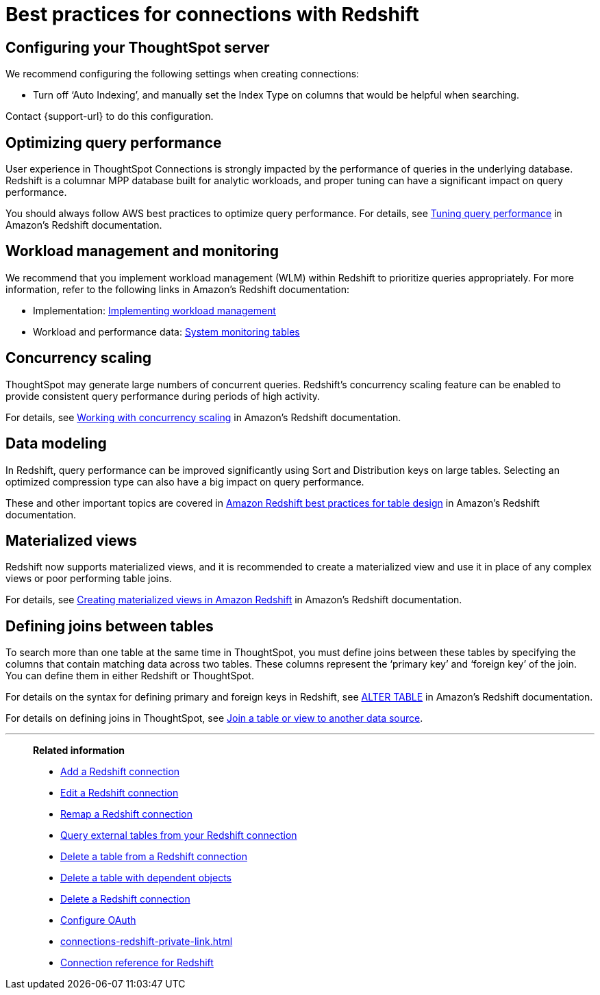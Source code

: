 = Best practices for connections with {connection}
:last_updated: 7/7/2021
:linkattrs:
:page-aliases: /admin/ts-cloud/ts-cloud-embrace-redshift-best.adoc
:experimental:
:page-layout: default-cloud
:description: You can connect to Redshift using ThoughtSpot Connections, and start searching your data. This article contains helpful pointers on data modeling.
:connection: Redshift

== Configuring your ThoughtSpot server

We recommend configuring the following settings when creating connections:

* Turn off '`Auto Indexing`', and manually set the Index Type on columns that would be helpful when searching.

Contact {support-url} to do this configuration.

== Optimizing query performance

User experience in ThoughtSpot Connections is strongly impacted by the performance of queries in the underlying database.
{connection} is a columnar MPP database built for analytic workloads, and proper tuning can have a significant impact on query performance.

You should always follow AWS best practices to optimize query performance.
For details, see https://docs.aws.amazon.com/redshift/latest/dg/c-optimizing-query-performance.html[Tuning query performance^] in Amazon's {connection} documentation.

== Workload management and monitoring

We recommend that you implement workload management (WLM) within {connection} to prioritize queries appropriately.
For more information, refer to the following links in Amazon's {connection} documentation:

* Implementation: https://docs.aws.amazon.com/redshift/latest/dg/cm-c-implementing-workload-management.html[Implementing workload management^]
* Workload and performance data: https://docs.aws.amazon.com/redshift/latest/dg/cm-c-wlm-query-monitoring-rules.html#cm-c-wlm-query-monitoring-metrics[System monitoring tables^]

== Concurrency scaling

ThoughtSpot may generate large numbers of concurrent queries.
{connection}'s concurrency scaling feature can be enabled to provide consistent query performance during periods of high activity.

For details, see https://docs.aws.amazon.com/redshift/latest/dg/concurrency-scaling.html[Working with concurrency scaling^] in Amazon's {connection} documentation.

== Data modeling

In {connection}, query performance can be improved significantly using Sort and Distribution keys on large tables.
Selecting an optimized compression type can also have a big impact on query performance.

These and other important topics are covered in https://docs.aws.amazon.com/redshift/latest/dg/c_designing-tables-best-practices.html[Amazon {connection} best practices for table design^] in Amazon's {connection} documentation.

== Materialized views

{connection} now supports materialized views, and it is recommended to create a materialized view and use it in place of any complex views or poor performing table joins.

For details, see https://docs.aws.amazon.com/redshift/latest/dg/materialized-view-overview.html[Creating materialized views in Amazon {connection}^] in Amazon's {connection} documentation.

== Defining joins between tables

To search more than one table at the same time in ThoughtSpot, you must define joins between these tables by specifying the columns that contain matching data across two tables.
These columns represent the '`primary key`' and '`foreign key`' of the join.
You can define them in either {connection} or ThoughtSpot.

For details on the syntax for defining primary and foreign keys in {connection}, see https://docs.aws.amazon.com/redshift/latest/dg/r_ALTER_TABLE.html[ALTER TABLE^] in Amazon's {connection} documentation.

For details on defining joins in ThoughtSpot, see xref:relationship-create.adoc[Join a table or view to another data source].

'''
> **Related information**
>
> * xref:connections-redshift-add.adoc[Add a {connection} connection]
> * xref:connections-redshift-edit.adoc[Edit a {connection} connection]
> * xref:connections-redshift-remap.adoc[Remap a {connection} connection]
> * xref:connections-redshift-external-tables.adoc[Query external tables from your {connection} connection]
> * xref:connections-redshift-delete-table.adoc[Delete a table from a {connection} connection]
> * xref:connections-redshift-delete-table-dependencies.adoc[Delete a table with dependent objects]
> * xref:connections-redshift-delete.adoc[Delete a {connection} connection]
> * xref:connections-redshift-oauth.adoc[Configure OAuth]
> * xref:connections-redshift-private-link.adoc[]
> * xref:connections-redshift-reference.adoc[Connection reference for {connection}]

